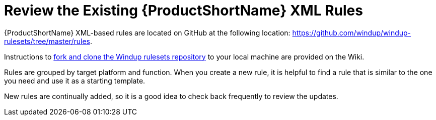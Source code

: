 [[Review-the-Existing-XML-Rules]]
= Review the Existing {ProductShortName} XML Rules

{ProductShortName} XML-based rules are located on GitHub at the following location: https://github.com/windup/windup-rulesets/tree/master/rules.

Instructions to https://github.com/windup/windup/wiki/Dev-Get-the-Source-Code#fork-and-clone-the-windup-rulesets-repository[fork and clone the Windup rulesets repository] to your local machine are provided on the Wiki.

Rules are grouped by target platform and function. When you create a new rule, it is helpful to find a rule that is similar to the one you need and use it as a starting template. 

New rules are continually added, so it is a good idea to check back frequently to review the updates.







